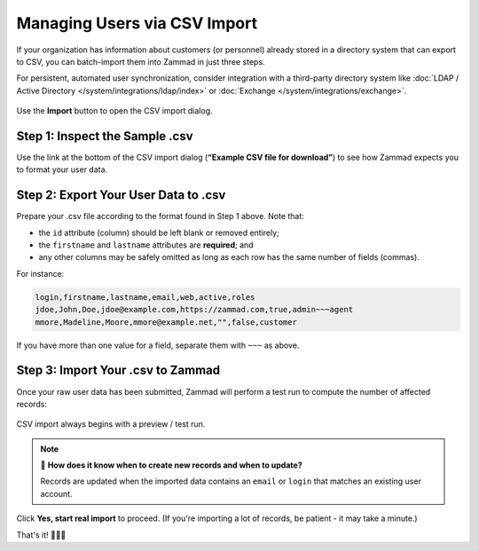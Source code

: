 Managing Users via CSV Import
=============================

If your organization has information about customers (or personnel)
already stored in a directory system that can export to CSV,
you can batch-import them into Zammad in just three steps.

For persistent, automated user synchronization,
consider integration with a third-party directory system
like :doc:`LDAP / Active Directory </system/integrations/ldap/index>`
or :doc:`Exchange </system/integrations/exchange>`.

.. figure:: /images/manage/users/import-user-data-with-csv.png
   :alt: The CSV import dialog
   :align: center

   Use the **Import** button to open the CSV import dialog.

Step 1: Inspect the Sample .csv
-------------------------------

Use the link at the bottom of the CSV import dialog
(**“Example CSV file for download”**)
to see how Zammad expects you to format your user data.

Step 2: Export Your User Data to .csv
-------------------------------------

Prepare your .csv file according to the format found in Step 1 above. Note that:

* the ``id`` attribute (column) should be left blank or removed entirely;
* the ``firstname`` and ``lastname`` attributes are **required**; and
* any other columns may be safely omitted
  as long as each row has the same number of fields (commas).

For instance:

.. code-block:: none

   login,firstname,lastname,email,web,active,roles
   jdoe,John,Doe,jdoe@example.com,https://zammad.com,true,admin~~~agent
   mmore,Madeline,Moore,mmore@example.net,"",false,customer

If you have more than one value for a field, separate them with ``~~~`` as
above.

Step 3: Import Your .csv to Zammad
----------------------------------

Once your raw user data has been submitted,
Zammad will perform a test run to compute the number of affected records:

.. figure:: /images/manage/users/import-summary-before-importing.png
   :alt: CSV import test run and confirmation dialog
   :align: center
   :width: 90%

   CSV import always begins with a preview / test run.

.. note:: 🤔 **How does it know when to create new records and when to update?**

   Records are updated when the imported data contains an ``email`` or ``login``
   that matches an existing user account.

Click **Yes, start real import** to proceed.
(If you're importing a lot of records, be patient - it may take a minute.)

That's it! 🎉🎉🎉
